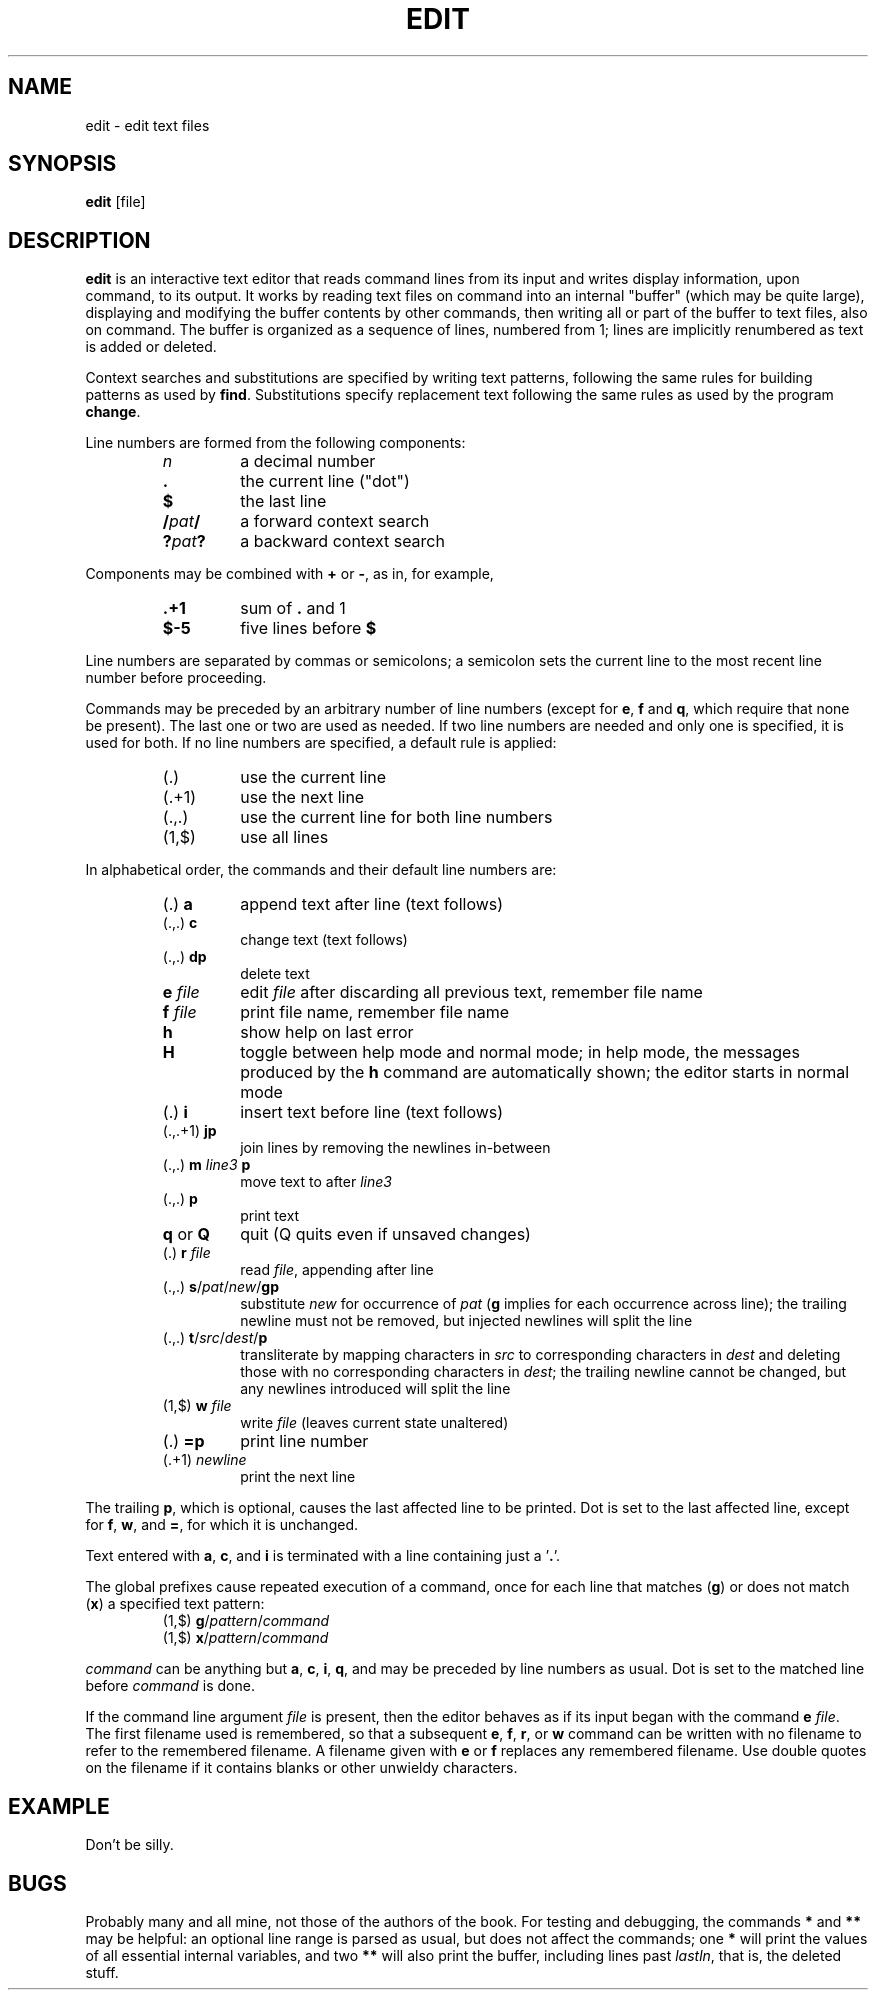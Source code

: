 .TH EDIT 1 October\ 2020 local

.SH NAME
edit \- edit text files

.SH SYNOPSIS
\fBedit\fP [file]

.SH DESCRIPTION
\fBedit\fP is an interactive text editor that reads command
lines from its input and writes display information, upon
command, to its output. It works by reading text files on
command into an internal "buffer" (which may be quite large),
displaying and modifying the buffer contents by other commands,
then writing all or part of the buffer to text files, also on
command. The buffer is organized as a sequence of lines,
numbered from 1; lines are implicitly renumbered as text
is added or deleted.

Context searches and substitutions are specified by writing
text patterns, following the same rules for building patterns
as used by \fBfind\fP. Substitutions specify replacement text
following the same rules as used by the program \fBchange\fP.

Line numbers are formed from the following components:
.RS
.TP
\fIn\fP
a decimal number
.TP
\fB.\fP
the current line ("dot")
.TP
\fB$\fP
the last line
.TP
\fB/\fIpat\fB/\fR
a forward context search
.TP
\fB?\fIpat\fB?\fR
a backward context search
.RE

Components may be combined with \fB+\fP or \fB-\fP, as in,
for example,
.RS
.TP
\fB.+1\fP
sum of \fB.\fP and 1
.TP
\fB$-5\fP
five lines before \fB$\fP
.RE

Line numbers are separated by commas or semicolons;
a semicolon sets the current line to the most recent
line number before proceeding.

Commands may be preceded by an arbitrary number of
line numbers (except for \fBe\fP, \fBf\fP and \fBq\fP,
which require that none be present). The last one or
two are used as needed. If two line numbers are needed
and only one is specified, it is used for both. If no
line numbers are specified, a default rule is applied:
.RS
.TP
(.)
use the current line
.TP
(.+1)
use the next line
.TP
(.,.)
use the current line for both line numbers
.TP
(1,$)
use all lines
.RE

In alphabetical order, the commands and their default
line numbers are:
.RS
.TP
(.) \fBa\fP
append text after line (text follows)
.TP
(.,.) \fBc\fP
change text (text follows)
.TP
(.,.) \fBdp\fP
delete text
.TP
\fBe\fP \fIfile\fP
edit \fIfile\fP after discarding all previous text, remember file name
.TP
\fBf\fP \fIfile\fP
print file name, remember file name
.TP
\fBh\fP
show help on last error
.TP
\fBH\fP
toggle between help mode and normal mode; in help mode, the
messages produced by the \fBh\fP command are automatically
shown; the editor starts in normal mode
.TP
(.) \fBi\fP
insert text before line (text follows)
.TP
(.,.+1) \fBjp\fP
join lines by removing the newlines in-between
.TP
(.,.) \fBm\fP \fIline3\fP \fBp\fP
move text to after \fIline3\fP
.TP
(.,.) \fBp\fP
print text
.TP
\fBq\fP or \fBQ\fP
quit (Q quits even if unsaved changes)
.TP
(.) \fBr\fP \fIfile\fP
read \fIfile\fP, appending after line
.TP
(.,.) \fBs\fP/\fIpat\fP/\fInew\fP/\fBgp\fP
substitute \fInew\fP for occurrence of \fIpat\fP
(\fBg\fP implies for each occurrence across line);
the trailing newline must not be removed, but
injected newlines will split the line
.TP
(.,.) \fBt\fP/\fIsrc\fP/\fIdest\fP/\fBp\fP
transliterate by mapping characters in \fIsrc\fP to
corresponding characters in \fIdest\fP and deleting
those with no corresponding characters in \fIdest\fP;
the trailing newline cannot be changed, but any
newlines introduced will split the line
.TP
(1,$) \fBw\fP \fIfile\fP
write \fIfile\fP (leaves current state unaltered)
.TP
(.) \fB=p\fP
print line number
.TP
(.+1) \fInewline\fP
print the next line
.RE

The trailing \fBp\fP, which is optional, causes the last affected
line to be printed. Dot is set to the last affected line, except
for \fBf\fP, \fBw\fP, and \fB=\fP, for which it is unchanged.

Text entered with \fBa\fP, \fBc\fP, and \fBi\fP is terminated
with a line containing just a '\fB.\fP'.

The global prefixes cause repeated execution of a command,
once for each line that matches (\fBg\fP) or does not match
(\fBx\fP) a specified text pattern:
.RS
.TP
(1,$) \fBg\fP/\fIpattern\fP/\fIcommand\fP
.TP
(1,$) \fBx\fP/\fIpattern\fP/\fIcommand\fP
.RE

\fIcommand\fP can be anything but \fBa\fP, \fBc\fP, \fBi\fP,
\fBq\fP, and may be preceded by line numbers as usual.
Dot is set to the matched line before \fIcommand\fP is done.

If the command line argument \fIfile\fP is present, then the
editor behaves as if its input began with the command \fBe\fP
\fIfile\fP. The first filename used is remembered, so that a
subsequent \fBe\fP, \fBf\fP, \fBr\fP, or \fBw\fP command can
be written with no filename to refer to the remembered filename.
A filename given with \fBe\fP or \fBf\fP replaces any remembered
filename. Use double quotes on the filename if it contains
blanks or other unwieldy characters.

.SH EXAMPLE
Don't be silly.

.SH BUGS
Probably many and all mine, not those of the authors of the book.
For testing and debugging, the commands \fB*\fP and \fB**\fP may
be helpful: an optional line range is parsed as usual, but does
not affect the commands; one \fB*\fP will print the values of all
essential internal variables, and two \fB**\fP will also print
the buffer, including lines past \fIlastln\fP, that is, the deleted
stuff.
